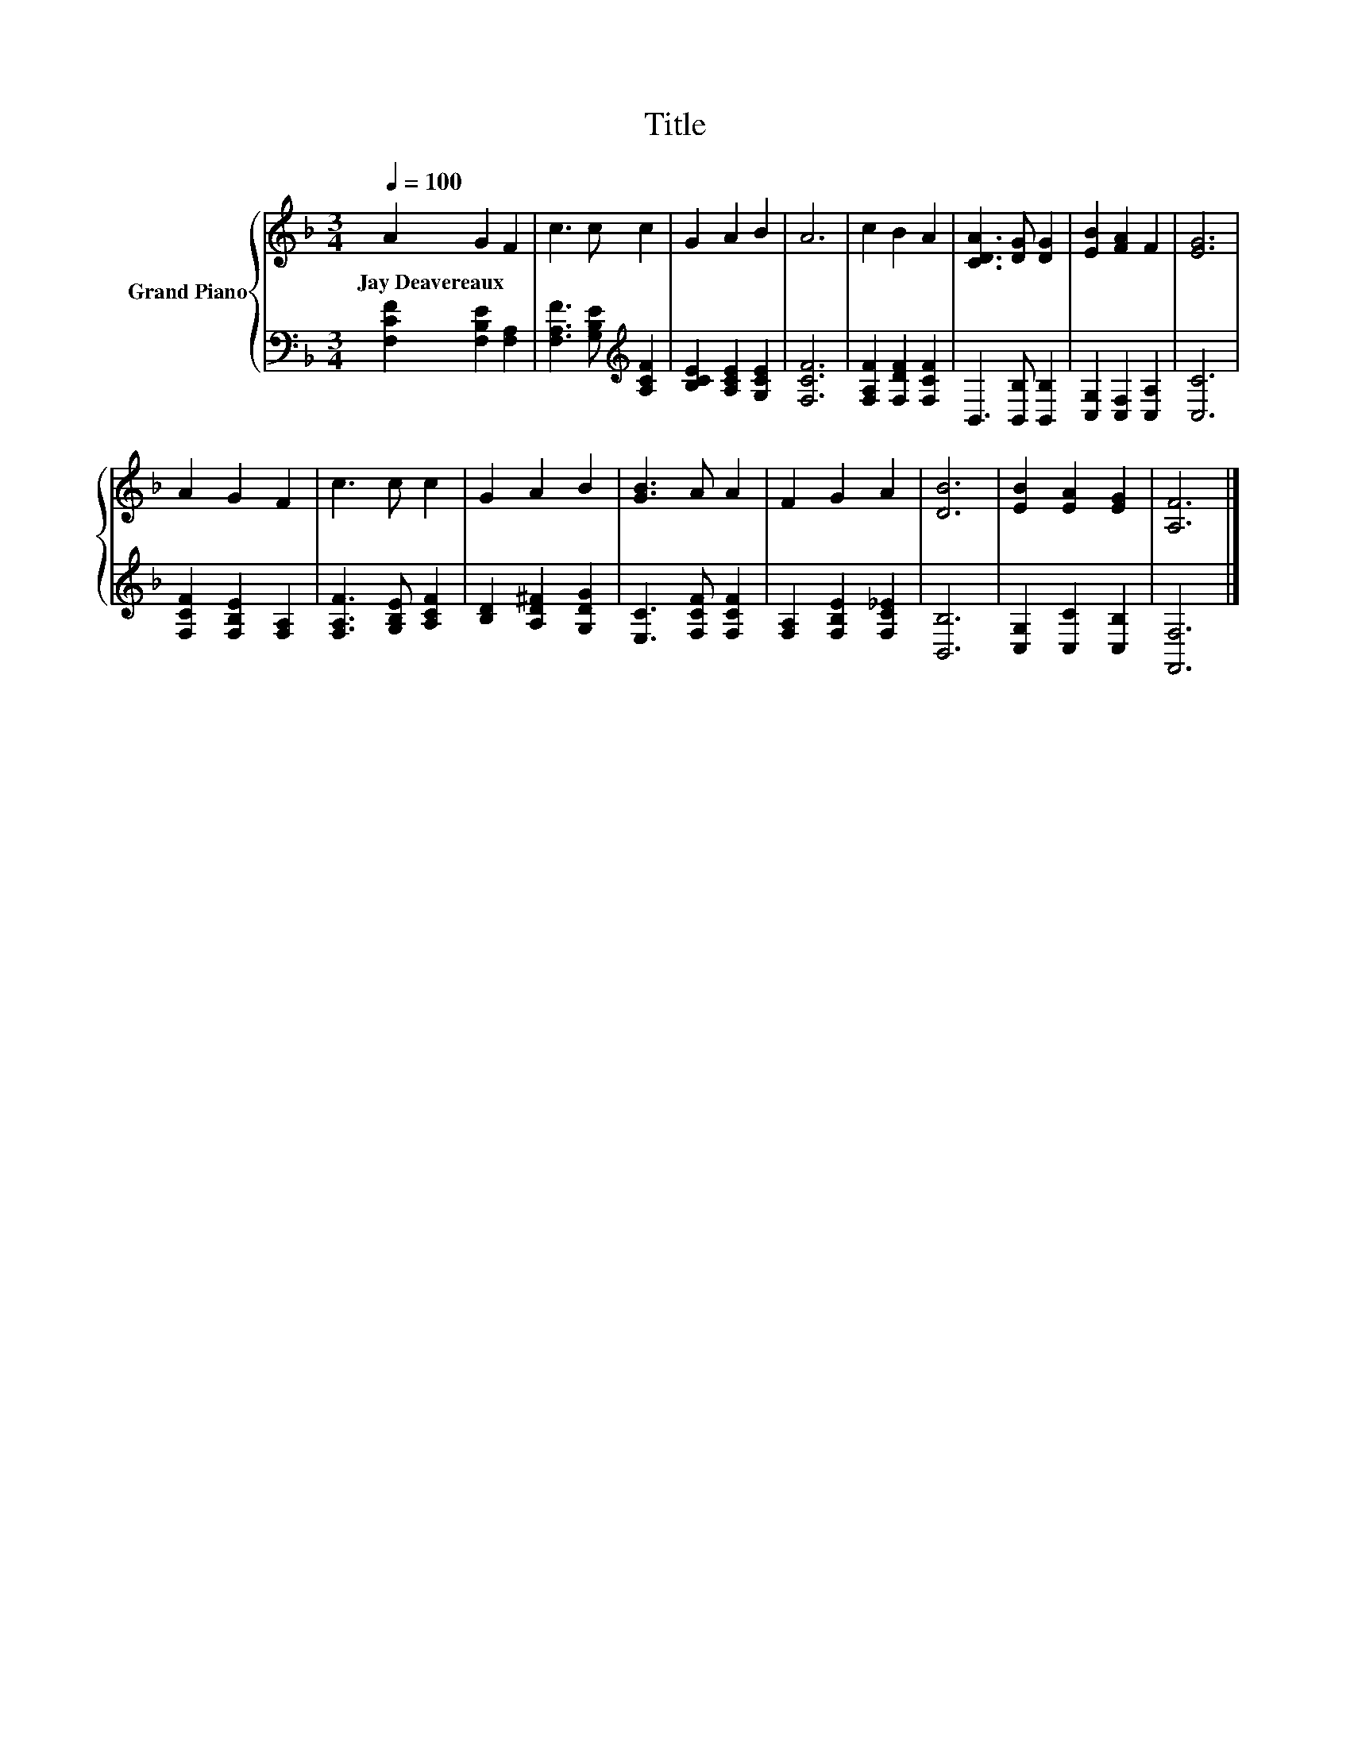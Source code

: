 X:1
T:Title
%%score { 1 | 2 }
L:1/8
Q:1/4=100
M:3/4
K:F
V:1 treble nm="Grand Piano"
V:2 bass 
V:1
 A2 G2 F2 | c3 c c2 | G2 A2 B2 | A6 | c2 B2 A2 | [CDA]3 [DG] [DG]2 | [EB]2 [FA]2 F2 | [EG]6 | %8
w: Jay~Deavereaux * *||||||||
 A2 G2 F2 | c3 c c2 | G2 A2 B2 | [GB]3 A A2 | F2 G2 A2 | [DB]6 | [EB]2 [EA]2 [EG]2 | [A,F]6 |] %16
w: ||||||||
V:2
 [F,CF]2 [F,B,E]2 [F,A,]2 | [F,A,F]3 [G,B,E][K:treble] [A,CF]2 | [B,CE]2 [A,CE]2 [G,CE]2 | %3
 [F,CF]6 | [F,A,F]2 [F,DF]2 [F,CF]2 | B,,3 [B,,B,] [B,,B,]2 | [C,G,]2 [C,F,]2 [C,A,]2 | [C,C]6 | %8
 [F,CF]2 [F,B,E]2 [F,A,]2 | [F,A,F]3 [G,B,E] [A,CF]2 | [B,D]2 [A,D^F]2 [G,DG]2 | %11
 [E,C]3 [F,CF] [F,CF]2 | [F,A,]2 [F,B,E]2 [F,C_E]2 | [B,,B,]6 | [C,G,]2 [C,C]2 [C,B,]2 | %15
 [F,,F,]6 |] %16

